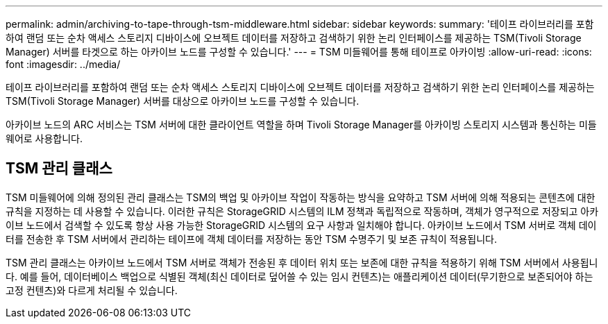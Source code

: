---
permalink: admin/archiving-to-tape-through-tsm-middleware.html 
sidebar: sidebar 
keywords:  
summary: '테이프 라이브러리를 포함하여 랜덤 또는 순차 액세스 스토리지 디바이스에 오브젝트 데이터를 저장하고 검색하기 위한 논리 인터페이스를 제공하는 TSM(Tivoli Storage Manager) 서버를 타겟으로 하는 아카이브 노드를 구성할 수 있습니다.' 
---
= TSM 미들웨어를 통해 테이프로 아카이빙
:allow-uri-read: 
:icons: font
:imagesdir: ../media/


[role="lead"]
테이프 라이브러리를 포함하여 랜덤 또는 순차 액세스 스토리지 디바이스에 오브젝트 데이터를 저장하고 검색하기 위한 논리 인터페이스를 제공하는 TSM(Tivoli Storage Manager) 서버를 대상으로 아카이브 노드를 구성할 수 있습니다.

아카이브 노드의 ARC 서비스는 TSM 서버에 대한 클라이언트 역할을 하며 Tivoli Storage Manager를 아카이빙 스토리지 시스템과 통신하는 미들웨어로 사용합니다.



== TSM 관리 클래스

TSM 미들웨어에 의해 정의된 관리 클래스는 TSM의 백업 및 아카이브 작업이 작동하는 방식을 요약하고 TSM 서버에 의해 적용되는 콘텐츠에 대한 규칙을 지정하는 데 사용할 수 있습니다. 이러한 규칙은 StorageGRID 시스템의 ILM 정책과 독립적으로 작동하며, 객체가 영구적으로 저장되고 아카이브 노드에서 검색할 수 있도록 항상 사용 가능한 StorageGRID 시스템의 요구 사항과 일치해야 합니다. 아카이브 노드에서 TSM 서버로 객체 데이터를 전송한 후 TSM 서버에서 관리하는 테이프에 객체 데이터를 저장하는 동안 TSM 수명주기 및 보존 규칙이 적용됩니다.

TSM 관리 클래스는 아카이브 노드에서 TSM 서버로 객체가 전송된 후 데이터 위치 또는 보존에 대한 규칙을 적용하기 위해 TSM 서버에서 사용됩니다. 예를 들어, 데이터베이스 백업으로 식별된 객체(최신 데이터로 덮어쓸 수 있는 임시 컨텐츠)는 애플리케이션 데이터(무기한으로 보존되어야 하는 고정 컨텐츠)와 다르게 처리될 수 있습니다.
